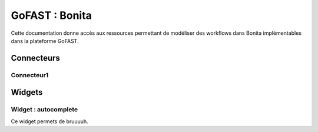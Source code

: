 ********************************************
GoFAST :  Bonita 
********************************************

Cette documentation donne accès aux ressources permettant de modéliser des workflows dans Bonita implémentables dans la plateforme GoFAST.

Connecteurs
############################################

Connecteur1
**********************

Widgets
############################################

Widget : autocomplete
**********************

Ce widget permets de bruuuuh.
